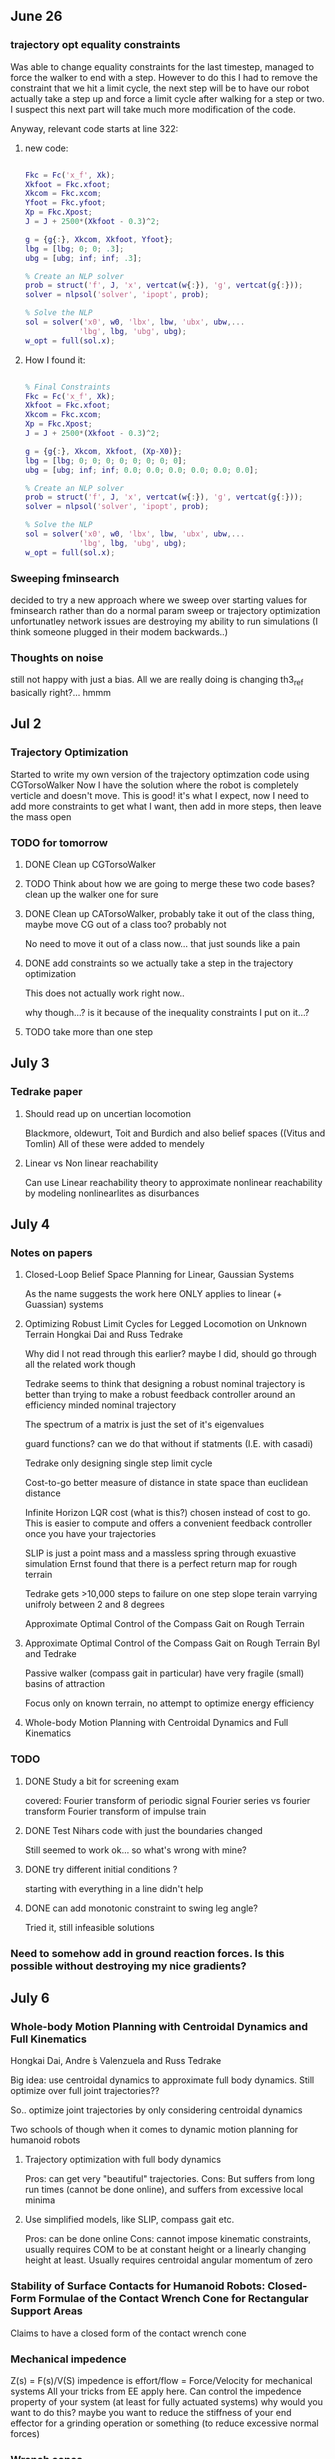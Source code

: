 ** June 26

*** trajectory opt equality constraints
Was able to change equality constraints for the last timestep, managed to force the walker to end with a step. However to do this I had to remove the constraint that we hit a limit cycle, the next step will be to have our robot actually take a step up and force a limit cycle after walking for a step or two. I suspect this next part will take much more modification of the code.

Anyway, relevant code starts at line 322:


**** new code:

#+BEGIN_SRC matlab 

Fkc = Fc('x_f', Xk);
Xkfoot = Fkc.xfoot;
Xkcom = Fkc.xcom;
Yfoot = Fkc.yfoot;
Xp = Fkc.Xpost;
J = J + 2500*(Xkfoot - 0.3)^2;

g = {g{:}, Xkcom, Xkfoot, Yfoot};
lbg = [lbg; 0; 0; .3];
ubg = [ubg; inf; inf; .3];

% Create an NLP solver
prob = struct('f', J, 'x', vertcat(w{:}), 'g', vertcat(g{:}));
solver = nlpsol('solver', 'ipopt', prob);

% Solve the NLP
sol = solver('x0', w0, 'lbx', lbw, 'ubx', ubw,...
            'lbg', lbg, 'ubg', ubg);
w_opt = full(sol.x);

#+END_SRC

**** How I found it:

#+BEGIN_SRC matlab

% Final Constraints
Fkc = Fc('x_f', Xk);
Xkfoot = Fkc.xfoot;
Xkcom = Fkc.xcom;
Xp = Fkc.Xpost;
J = J + 2500*(Xkfoot - 0.3)^2;

g = {g{:}, Xkcom, Xkfoot, (Xp-X0)};
lbg = [lbg; 0; 0; 0; 0; 0; 0; 0; 0];
ubg = [ubg; inf; inf; 0.0; 0.0; 0.0; 0.0; 0.0; 0.0];

% Create an NLP solver
prob = struct('f', J, 'x', vertcat(w{:}), 'g', vertcat(g{:}));
solver = nlpsol('solver', 'ipopt', prob);

% Solve the NLP
sol = solver('x0', w0, 'lbx', lbw, 'ubx', ubw,...
            'lbg', lbg, 'ubg', ubg);
w_opt = full(sol.x);

#+END_SRC
     
*** Sweeping fminsearch
    decided to try a new approach where we sweep over starting values for fminsearch rather than do a normal param sweep or trajectory optimization unfortunatley network issues are destroying my ability to run simulations (I think someone plugged in their modem backwards..)

*** Thoughts on noise

still not happy with just a bias. All we are really doing is changing th3_ref basically right?... hmmm
    



** Jul 2

*** Trajectory Optimization

Started to write my own version of the trajectory optimzation code using CGTorsoWalker Now I have the solution where the robot is completely verticle and doesn't move. This is good! it's what I expect, now I need to add more constraints to get what I want, then add in more steps, then leave the mass open



*** TODO for tomorrow

**** DONE Clean up CGTorsoWalker


**** TODO Think about how we are going to merge these two code bases? clean up the walker one for sure


**** DONE Clean up CATorsoWalker, probably take it out of the class thing, maybe move CG out of a class too? probably not


     No need to move it out of a class now... that just sounds like a pain
**** DONE add constraints so we actually take a step in the trajectory optimization

     This does not actually work right now..
     
     why though...? is it because of the inequality constraints I put on it...?

**** TODO take more than one step
     

** July 3

*** Tedrake paper
**** Should read up on uncertian locomotion
     Blackmore, oldewurt, Toit and Burdich and also belief spaces ((Vitus and Tomlin)
     All of these were added to mendely 
**** Linear vs Non linear reachability
     Can use Linear reachability theory to approximate nonlinear reachability by modeling nonlinearlites as disurbances


** July 4

*** Notes on papers

**** Closed-Loop Belief Space Planning for Linear, Gaussian Systems
     As the name suggests the work here ONLY applies to linear (+ Guassian) systems

**** Optimizing Robust Limit Cycles for Legged Locomotion on Unknown Terrain Hongkai Dai and Russ Tedrake

    Why did I not read through this earlier? maybe I did, should go through all the related work though

    Tedrake seems to think that designing a robust nominal trajectory is better than trying to make a robust feedback controller around an efficiency minded nominal trajectory

    The spectrum of a matrix is just the set of it's eigenvalues

    guard functions? can we do that without if statments (I.E. with casadi)

    Tedrake only designing single step limit cycle

    Cost-to-go better measure of distance in state space than euclidean distance

    Infinite Horizon LQR cost (what is this?) chosen instead of cost to go. This is easier to compute and offers a convenient feedback controller once you have your trajectories

    SLIP is just a point mass and a massless spring
    through exuastive simulation Ernst found that there is a perfect return map for rough terrain

    Tedrake gets >10,000 steps to failure on one step slope terain varrying unifroly between 2 and 8 degrees


Approximate Optimal Control of the Compass Gait on Rough Terrain


**** Approximate Optimal Control of the Compass Gait on Rough Terrain Byl and Tedrake
     Passive walker (compass gait in particular) have very fragile (small) basins of attraction
     
     Focus only on known terrain, no attempt to optimize energy efficiency 

**** Whole-body Motion Planning with Centroidal Dynamics and Full Kinematics


*** TODO 
**** DONE Study a bit for screening exam
     covered:
     Fourier transform of periodic signal
     Fourier series vs fourier transform
     Fourier transform of impulse train



**** DONE Test Nihars code with just the boundaries changed
     Still seemed to work ok... so what's wrong with mine?

**** DONE try different initial conditions ?
     starting with everything in a line didn't help
     
**** DONE can add monotonic constraint to swing leg angle?
     Tried it, still infeasible solutions


*** Need  to somehow add in ground reaction forces. Is this possible without destroying my nice gradients?

** July 6

*** Whole-body Motion Planning with Centroidal Dynamics and Full Kinematics
Hongkai Dai, Andre ́s Valenzuela and Russ Tedrake


Big idea: use centroidal dynamics to approximate full body dynamics. Still optimize over full joint trajectories??

So.. optimize joint trajectories by only considering centroidal dynamics


Two schools of though when it comes to dynamic motion planning for humanoid robots
****  Trajectory optimization with full body dynamics
      Pros: can get very "beautiful" trajectories. 
      Cons: But suffers from long run times (cannot be done online), and suffers from excessive local minima

**** Use simplified models, like SLIP, compass gait etc. 
     Pros: can be done online
     Cons: cannot impose kinematic constraints, usually requires COM to be at constant height or a linearly changing height at least. 
     Usually requires centroidal angular momentum of zero


*** Stability of Surface Contacts for Humanoid Robots: Closed-Form Formulae of the Contact Wrench Cone for Rectangular Support Areas
    Claims to have a closed form of the contact wrench cone 


*** Mechanical impedence

    Z(s) = F(s)/V(S) 
    impedence is effort/flow = Force/Velocity for mechanical systems
    All your tricks from EE apply here. 
    Can control the impedence property of your system (at least for fully actuated systems)
    why would you want to do this? maybe you want to reduce the stiffness of your end effector for a grinding operation or something (to reduce excessive normal forces)

*** Wrench cones
    6D generalizations of friction cones, combines moment restrictions with force ones. Force and moments are not seperate so you get 6d rather than 8 (apparently) 
    Generally not efficient to compute

**** Linear Inverted Pendulum Mode is when the COM is in plane 

*** Zero Moment Point
    Point where dynamic reaction force at the ground does not produce any moment in the horizontal direction (Asimo uses this)

